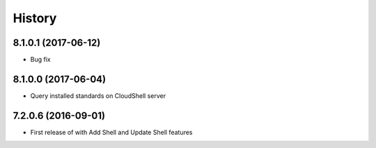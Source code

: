 =======
History
=======

8.1.0.1 (2017-06-12)
--------------------

* Bug fix

8.1.0.0 (2017-06-04)
--------------------

* Query installed standards on CloudShell server

7.2.0.6 (2016-09-01)
--------------------

* First release of with Add Shell and Update Shell features

